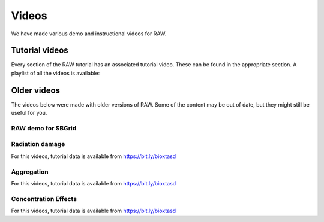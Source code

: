 Videos
========

We have made various demo and instructional videos for RAW.

Tutorial videos
---------------------

Every section of the RAW tutorial has an associated tutorial video. These can be
found in the appropriate section. A playlist of all the videos is available:

.. raw:: html

    <style>.embed-container { position: relative; padding-bottom: 56.25%; height: 0; overflow: hidden; max-width: 100%; } .embed-container iframe, .embed-container object, .embed-container embed { position: absolute; top: 0; left: 0; width: 100%; height: 100%; }</style><div class='embed-container'><iframe src='https://www.youtube.com/embed/videoseries?list=PLm39Taum4df4alFnacOOr1RWgylwiTWED' frameborder='0' allowfullscreen></iframe></div>

Older videos
-----------------

The videos below were made with older versions of RAW. Some of the content
may be out of date, but they might still be useful for you.

RAW demo for SBGrid
^^^^^^^^^^^^^^^^^^^^^^^^

.. raw:: html

    <style>.embed-container { position: relative; padding-bottom: 56.25%; height: 0; overflow: hidden; max-width: 100%; } .embed-container iframe, .embed-container object, .embed-container embed { position: absolute; top: 0; left: 0; width: 100%; height: 100%; }</style><div class='embed-container'><iframe src='https://www.youtube.com/embed/XGnJDs3N2MI' frameborder='0' allowfullscreen></iframe></div>


Radiation damage
^^^^^^^^^^^^^^^^^^^^^^^^^^^^^^^^

For this videos, tutorial data is available from `https://bit.ly/bioxtasd <https://bit.ly/bioxtasd>`_

.. raw:: html

    <style>.embed-container { position: relative; padding-bottom: 56.25%; height: 0; overflow: hidden; max-width: 100%; } .embed-container iframe, .embed-container object, .embed-container embed { position: absolute; top: 0; left: 0; width: 100%; height: 100%; }</style><div class='embed-container'><iframe src='https://www.youtube.com/embed/GMRYEVLsLKA' frameborder='0' allowfullscreen></iframe></div>


Aggregation
^^^^^^^^^^^^^^^^^^^^^^^^^^^^^^^^

For this videos, tutorial data is available from `https://bit.ly/bioxtasd <https://bit.ly/bioxtasd>`_

.. raw:: html

    <style>.embed-container { position: relative; padding-bottom: 56.25%; height: 0; overflow: hidden; max-width: 100%; } .embed-container iframe, .embed-container object, .embed-container embed { position: absolute; top: 0; left: 0; width: 100%; height: 100%; }</style><div class='embed-container'><iframe src='https://www.youtube.com/embed/dFerC-gplnQ' frameborder='0' allowfullscreen></iframe></div>


Concentration Effects
^^^^^^^^^^^^^^^^^^^^^^^^^^^^^^^^

For this videos, tutorial data is available from `https://bit.ly/bioxtasd <https://bit.ly/bioxtasd>`_

.. raw:: html

    <style>.embed-container { position: relative; padding-bottom: 56.25%; height: 0; overflow: hidden; max-width: 100%; } .embed-container iframe, .embed-container object, .embed-container embed { position: absolute; top: 0; left: 0; width: 100%; height: 100%; }</style><div class='embed-container'><iframe src='https://www.youtube.com/embed/sCGdGjB6sP4' frameborder='0' allowfullscreen></iframe></div>

